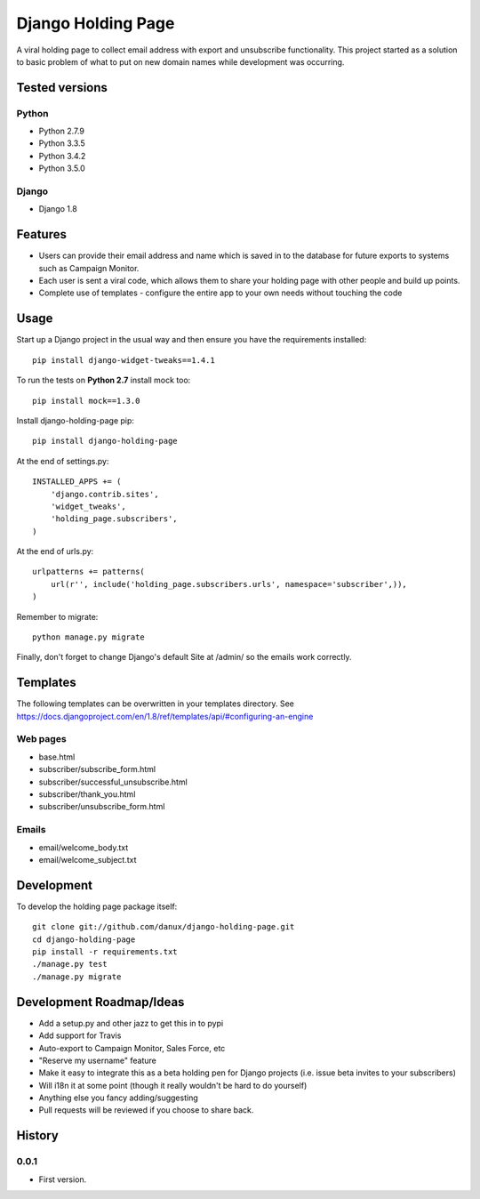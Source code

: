 Django Holding Page
===================

A viral holding page to collect email address with export and unsubscribe functionality. This project started as a solution to basic
problem of what to put on new domain names while development was occurring.

Tested versions
---------------

Python
~~~~~~

- Python 2.7.9
- Python 3.3.5
- Python 3.4.2
- Python 3.5.0

Django
~~~~~~

- Django 1.8

.. image:: https://travis-ci.org/danux/django-holding-page.svg?branch=master
    :target: https://travis-ci.org/danux/django-holding-page

Features
--------

- Users can provide their email address and name which is saved in to the database for future exports to systems such as Campaign Monitor.
- Each user is sent a viral code, which allows them to share your holding page with other people and build up points.
- Complete use of templates - configure the entire app to your own needs without touching the code

Usage
-----

Start up a Django project in the usual way and then ensure you have the requirements installed::

    pip install django-widget-tweaks==1.4.1

To run the tests on **Python 2.7** install mock too::

    pip install mock==1.3.0

Install django-holding-page pip::

    pip install django-holding-page

At the end of settings.py::

    INSTALLED_APPS += (
        'django.contrib.sites',
        'widget_tweaks',
        'holding_page.subscribers',
    )

At the end of urls.py::

    urlpatterns += patterns(
        url(r'', include('holding_page.subscribers.urls', namespace='subscriber',)),
    )

Remember to migrate::

    python manage.py migrate

Finally, don't forget to change Django's default Site at /admin/ so the emails work correctly.

Templates
---------

The following templates can be overwritten in your templates directory. See https://docs.djangoproject.com/en/1.8/ref/templates/api/#configuring-an-engine

Web pages
~~~~~~~~~

- base.html
- subscriber/subscribe_form.html
- subscriber/successful_unsubscribe.html
- subscriber/thank_you.html
- subscriber/unsubscribe_form.html

Emails
~~~~~~

- email/welcome_body.txt
- email/welcome_subject.txt

Development
-----------

To develop the holding page package itself::

    git clone git://github.com/danux/django-holding-page.git
    cd django-holding-page
    pip install -r requirements.txt
    ./manage.py test
    ./manage.py migrate

Development Roadmap/Ideas
-------------------------

- Add a setup.py and other jazz to get this in to pypi
- Add support for Travis
- Auto-export to Campaign Monitor, Sales Force, etc
- "Reserve my username" feature
- Make it easy to integrate this as a beta holding pen for Django projects (i.e. issue beta invites to your subscribers)
- Will i18n it at some point (though it really wouldn't be hard to do yourself)
- Anything else you fancy adding/suggesting
- Pull requests will be reviewed if you choose to share back.

History
-------

0.0.1
~~~~~

- First version.
